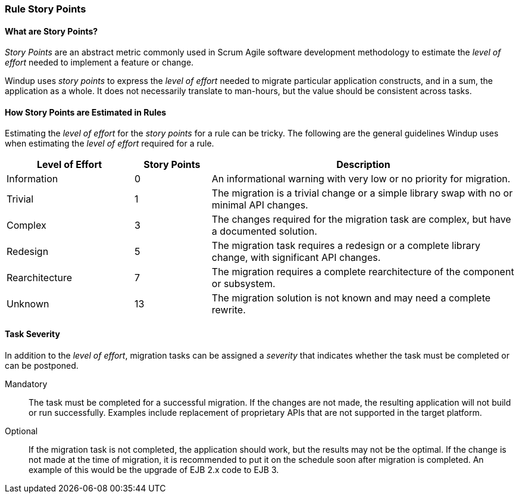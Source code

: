 :ProductName: Windup
:ProductShortName: Windup

[[Rules-Rule-Story-Points]]
=== Rule Story Points

==== What are Story Points?

_Story Points_ are an abstract metric commonly used in Scrum Agile software development methodology to estimate the _level of effort_ needed to implement a feature or change.

{ProductName} uses _story points_ to express the _level of effort_ needed to migrate particular application constructs, and in a sum, the application as a whole. It does not necessarily translate to man-hours, but the value should be consistent across tasks.

==== How Story Points are Estimated in Rules

Estimating the _level of effort_ for the _story points_ for a rule can be tricky. The following are the general guidelines {ProductShortName} uses when estimating the _level of effort_ required for a rule.

[cols="25%,15%,60%", options="header"] 
|===
|Level of Effort
|Story Points
|Description

|Information
|0
|An informational warning with very low or no priority for migration.

|Trivial
|1
|The migration is a trivial change or a simple library swap with no or minimal API changes.

|Complex
| 3
|The changes required for the migration task are complex, but have a documented solution.

|Redesign
|5
|The migration task requires a redesign or a complete library change, with significant API changes.

|Rearchitecture
|7
|The migration requires a complete rearchitecture of the component or subsystem.

|Unknown
|13
|The migration solution is not known and may need a complete rewrite.
|===

==== Task Severity

In addition to the _level of effort_, migration tasks can be assigned a _severity_ that indicates whether the task must be completed or can be postponed.

Mandatory:: The task must be completed for a successful migration. If the changes are not made, the resulting application will not build or run successfully. Examples include replacement of proprietary APIs that are not supported in the target platform. 
Optional:: If the migration task is not completed, the application should work, but the results may not be the optimal. If the change is not made at the time of migration, it is recommended to put it on the schedule soon after migration is completed. An example of this would be the upgrade of EJB 2.x code to EJB 3.


